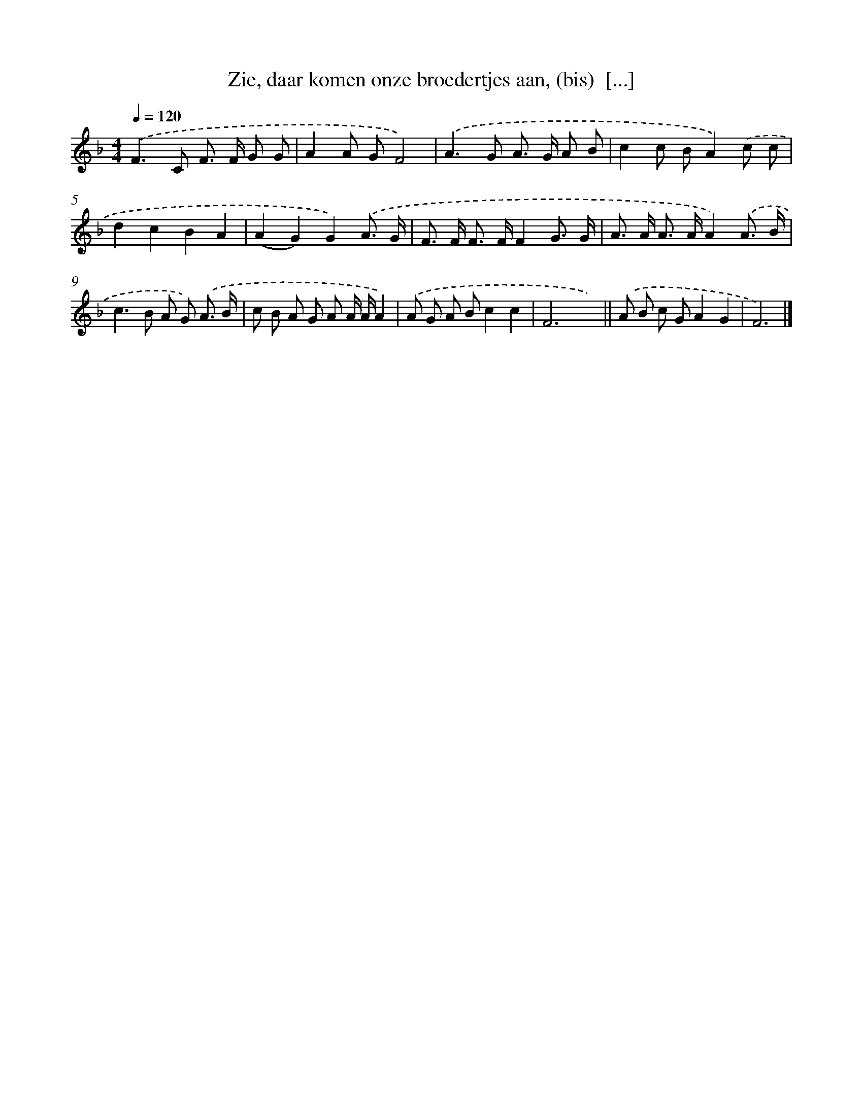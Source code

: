 X: 10580
T: Zie, daar komen onze broedertjes aan, (bis)  [...]
%%abc-version 2.0
%%abcx-abcm2ps-target-version 5.9.1 (29 Sep 2008)
%%abc-creator hum2abc beta
%%abcx-conversion-date 2018/11/01 14:37:07
%%humdrum-veritas 2427048651
%%humdrum-veritas-data 1844505372
%%continueall 1
%%barnumbers 0
L: 1/8
M: 4/4
Q: 1/4=120
K: F clef=treble
.('F2>C2 F> F G G |
A2A GF4) |
.('A2>G2 A> G A B |
c2c BA2).('c c |
d2c2B2A2 |
(A2G2)G2).('A3/ G/ |
F> F F> FF2G3/ G/ |
A> A A> AA2).('A3/ B/ |
c2>B2 A G) .('A3/ B/ |
c B A G A A/ A/A2) |
.('A G A Bc2c2 |
F6x2) ||
.('A B c GA2G2 [I:setbarnb 14]|
F6) |]
